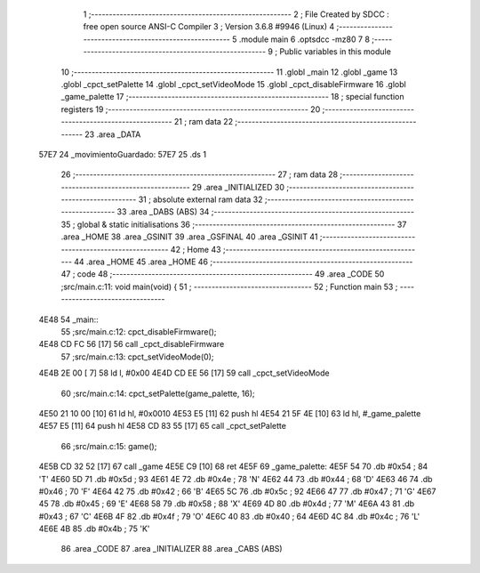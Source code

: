                               1 ;--------------------------------------------------------
                              2 ; File Created by SDCC : free open source ANSI-C Compiler
                              3 ; Version 3.6.8 #9946 (Linux)
                              4 ;--------------------------------------------------------
                              5 	.module main
                              6 	.optsdcc -mz80
                              7 	
                              8 ;--------------------------------------------------------
                              9 ; Public variables in this module
                             10 ;--------------------------------------------------------
                             11 	.globl _main
                             12 	.globl _game
                             13 	.globl _cpct_setPalette
                             14 	.globl _cpct_setVideoMode
                             15 	.globl _cpct_disableFirmware
                             16 	.globl _game_palette
                             17 ;--------------------------------------------------------
                             18 ; special function registers
                             19 ;--------------------------------------------------------
                             20 ;--------------------------------------------------------
                             21 ; ram data
                             22 ;--------------------------------------------------------
                             23 	.area _DATA
   57E7                      24 _movimientoGuardado:
   57E7                      25 	.ds 1
                             26 ;--------------------------------------------------------
                             27 ; ram data
                             28 ;--------------------------------------------------------
                             29 	.area _INITIALIZED
                             30 ;--------------------------------------------------------
                             31 ; absolute external ram data
                             32 ;--------------------------------------------------------
                             33 	.area _DABS (ABS)
                             34 ;--------------------------------------------------------
                             35 ; global & static initialisations
                             36 ;--------------------------------------------------------
                             37 	.area _HOME
                             38 	.area _GSINIT
                             39 	.area _GSFINAL
                             40 	.area _GSINIT
                             41 ;--------------------------------------------------------
                             42 ; Home
                             43 ;--------------------------------------------------------
                             44 	.area _HOME
                             45 	.area _HOME
                             46 ;--------------------------------------------------------
                             47 ; code
                             48 ;--------------------------------------------------------
                             49 	.area _CODE
                             50 ;src/main.c:11: void main(void) {
                             51 ;	---------------------------------
                             52 ; Function main
                             53 ; ---------------------------------
   4E48                      54 _main::
                             55 ;src/main.c:12: cpct_disableFirmware();
   4E48 CD FC 56      [17]   56 	call	_cpct_disableFirmware
                             57 ;src/main.c:13: cpct_setVideoMode(0);
   4E4B 2E 00         [ 7]   58 	ld	l, #0x00
   4E4D CD EE 56      [17]   59 	call	_cpct_setVideoMode
                             60 ;src/main.c:14: cpct_setPalette(game_palette, 16);   
   4E50 21 10 00      [10]   61 	ld	hl, #0x0010
   4E53 E5            [11]   62 	push	hl
   4E54 21 5F 4E      [10]   63 	ld	hl, #_game_palette
   4E57 E5            [11]   64 	push	hl
   4E58 CD 83 55      [17]   65 	call	_cpct_setPalette
                             66 ;src/main.c:15: game();
   4E5B CD 32 52      [17]   67 	call	_game
   4E5E C9            [10]   68 	ret
   4E5F                      69 _game_palette:
   4E5F 54                   70 	.db #0x54	; 84	'T'
   4E60 5D                   71 	.db #0x5d	; 93
   4E61 4E                   72 	.db #0x4e	; 78	'N'
   4E62 44                   73 	.db #0x44	; 68	'D'
   4E63 46                   74 	.db #0x46	; 70	'F'
   4E64 42                   75 	.db #0x42	; 66	'B'
   4E65 5C                   76 	.db #0x5c	; 92
   4E66 47                   77 	.db #0x47	; 71	'G'
   4E67 45                   78 	.db #0x45	; 69	'E'
   4E68 58                   79 	.db #0x58	; 88	'X'
   4E69 4D                   80 	.db #0x4d	; 77	'M'
   4E6A 43                   81 	.db #0x43	; 67	'C'
   4E6B 4F                   82 	.db #0x4f	; 79	'O'
   4E6C 40                   83 	.db #0x40	; 64
   4E6D 4C                   84 	.db #0x4c	; 76	'L'
   4E6E 4B                   85 	.db #0x4b	; 75	'K'
                             86 	.area _CODE
                             87 	.area _INITIALIZER
                             88 	.area _CABS (ABS)
